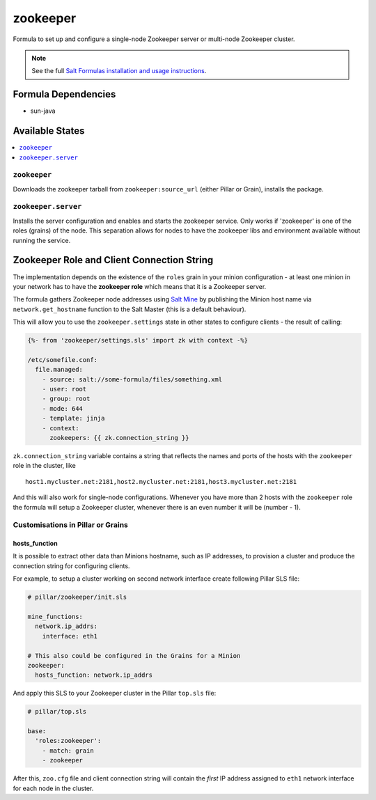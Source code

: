 =========
zookeeper
=========

Formula to set up and configure a single-node Zookeeper server or multi-node Zookeeper cluster.

.. note::

    See the full `Salt Formulas installation and usage instructions
    <http://docs.saltstack.com/en/latest/topics/development/conventions/formulas.html>`_.

Formula Dependencies
====================

* sun-java

Available States
================

.. contents::
    :local:

``zookeeper``
-------------

Downloads the zookeeper tarball from ``zookeeper:source_url`` (either Pillar or Grain), installs
the package.

``zookeeper.server``
--------------------

Installs the server configuration and enables and starts the zookeeper service.
Only works if 'zookeeper' is one of the roles (grains) of the node. This separation
allows for nodes to have the zookeeper libs and environment available without running the service.

Zookeeper Role and Client Connection String
===========================================

The implementation depends on the existence of the ``roles`` grain in your minion configuration -
at least one minion in your network has to have the **zookeeper role** which means that it is a
Zookeeper server.

The formula gathers Zookeeper node addresses using `Salt Mine`_ by publishing the Minion host name
via ``network.get_hostname`` function to the Salt Master (this is a default behaviour).

This will allow you to use the ``zookeeper.settings`` state in other states to configure clients -
the result of calling:

.. code:: yaml

   {%- from 'zookeeper/settings.sls' import zk with context -%}

   /etc/somefile.conf:
     file.managed:
       - source: salt://some-formula/files/something.xml
       - user: root
       - group: root
       - mode: 644
       - template: jinja
       - context:
         zookeepers: {{ zk.connection_string }}

``zk.connection_string`` variable contains a string that reflects the names and ports of the hosts
with the ``zookeeper`` role in the cluster, like

::

  host1.mycluster.net:2181,host2.mycluster.net:2181,host3.mycluster.net:2181

And this will also work for single-node configurations. Whenever you have more than 2 hosts with
the ``zookeeper`` role the formula will setup a Zookeeper cluster, whenever there is an even number
it will be (number - 1).

.. _`Salt Mine`: https://docs.saltstack.com/en/latest/topics/mine/index.html

Customisations in Pillar or Grains
----------------------------------

hosts_function
~~~~~~~~~~~~~~

It is possible to extract other data than Minions hostname, such as IP addresses, to provision a
cluster and produce the connection string for configuring clients.

For example, to setup a cluster working on second network interface create following Pillar SLS
file:

.. code:: yaml

   # pillar/zookeeper/init.sls

   mine_functions:
     network.ip_addrs:
       interface: eth1

   # This also could be configured in the Grains for a Minion
   zookeeper:
     hosts_function: network.ip_addrs

And apply this SLS to your Zookeeper cluster in the Pillar ``top.sls`` file:

.. code:: yaml

   # pillar/top.sls

   base:
     'roles:zookeeper':
       - match: grain
       - zookeeper

After this, ``zoo.cfg`` file and client connection string will contain the *first* IP address
assigned to ``eth1`` network interface for each node in the cluster.


.. vim: fenc=utf-8 spell spl=en cc=100 tw=99 fo=want sts=2 sw=2 et
